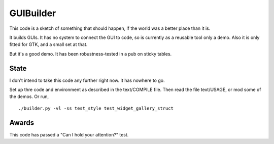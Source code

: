 GUIBuilder
===========
This code is a sketch of something that should happen, if the world was a better place than it is.

It builds GUIs. It has no system to connect the GUI to code, so is currently as a reusable tool only a demo. Also it is only fitted for GTK, and a small set at that.

But it's a good demo. It has been robustness-tested in a pub on sticky tables. 

State
------
I don't intend to take this code any further right now. It has nowhere to go.

Set up thre code and environment as described in the text/COMPILE file. Then read the file text/USAGE, or mod some of the demos. Or run, ::

    ./builder.py -vl -ss test_style test_widget_gallery_struct


Awards
-------
This code has passed a "Can I hold your attention?" test.
